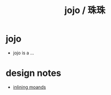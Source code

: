 #+html_head: <link rel="stylesheet" href="https://xieyuheng.github.io/asset/css/index.css" type="text/css" media="screen" />
#+title: jojo / 珠珠

* jojo

  - jojo is a ...

* design notes

  - [[./inlining-monads.html][inlining moands]]

